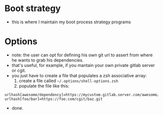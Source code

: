 * Boot strategy
- this is where I maintain my boot process strategy programs
* Options
- note: the user can opt for defining his own git url to assert from where he wants to grab his dependencies.
- that's useful, for example, if you mantain your own private gitlab server or cgit.
- you just have to create a file that populates a zsh associative array:
  1. create a file called =~/.options/shell-options.zsh=
  2. populate the file like this:

#+BEGIN_SRC shell
urlhash[awesome/dependency]=https://mycustom.gitlab.server.com/awesome/dendency.git
urlhash[foo/bar]=https://foo.com/cgit/baz.git
#+END_SRC

- done.

